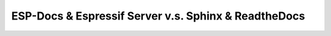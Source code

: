ESP-Docs & Espressif Server v.s. Sphinx & ReadtheDocs
=====================================================
